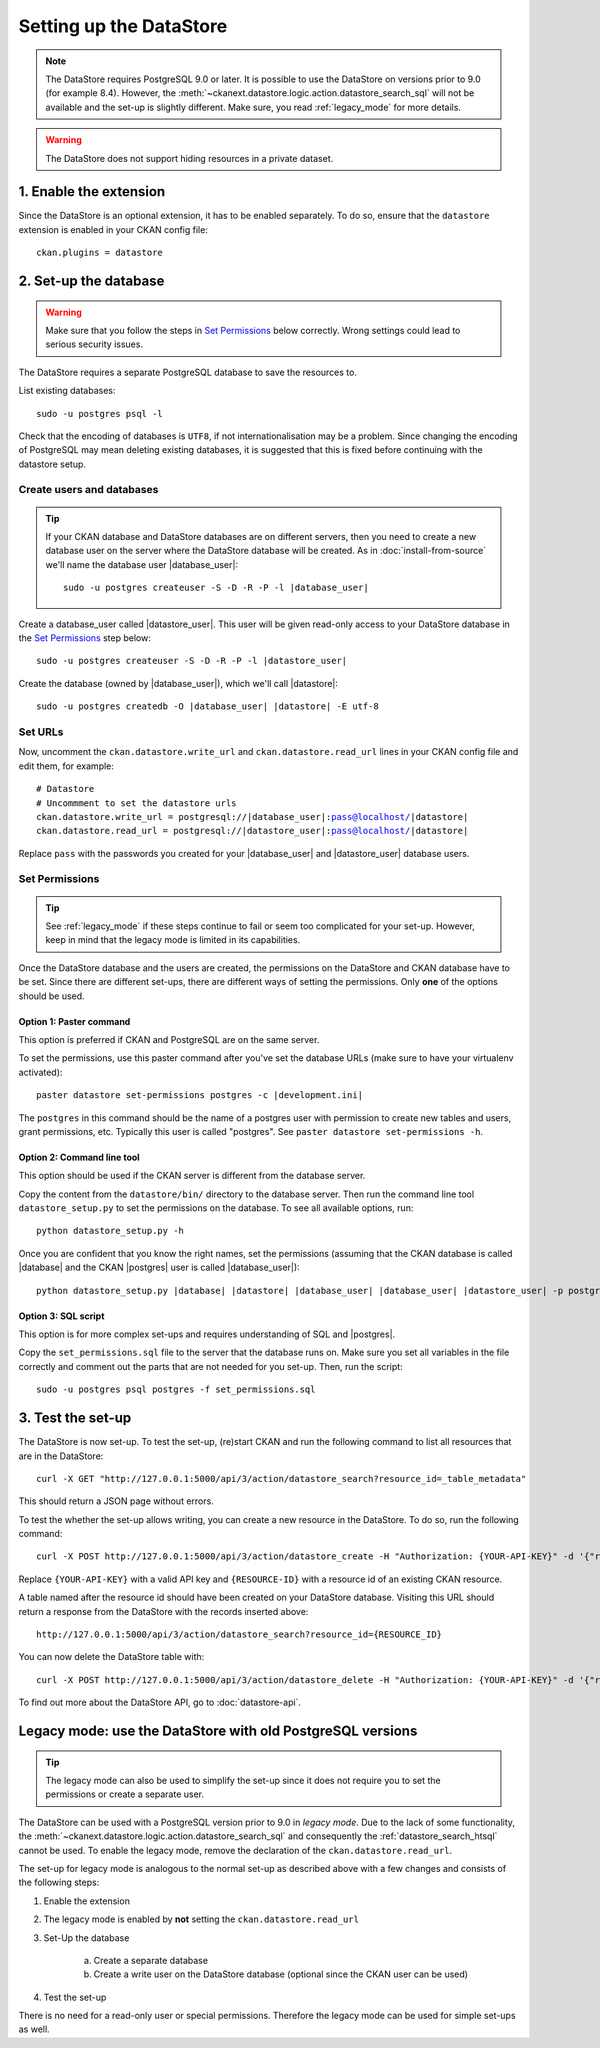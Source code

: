 ========================
Setting up the DataStore
========================


.. note:: The DataStore requires PostgreSQL 9.0 or later. It is possible to use the DataStore on versions prior to 9.0 (for example 8.4). However, the :meth:`~ckanext.datastore.logic.action.datastore_search_sql` will not be available and the set-up is slightly different. Make sure, you read :ref:`legacy_mode` for more details.

.. warning:: The DataStore does not support hiding resources in a private dataset.

1. Enable the extension
=======================

Since the DataStore is an optional extension, it has to be enabled separately. To do so, ensure that the ``datastore`` extension is enabled in your CKAN config file::

 ckan.plugins = datastore

2. Set-up the database
======================

.. warning:: Make sure that you follow the steps in `Set Permissions`_ below correctly. Wrong settings could lead to serious security issues.

The DataStore requires a separate PostgreSQL database to save the resources to.

List existing databases::

 sudo -u postgres psql -l

Check that the encoding of databases is ``UTF8``, if not internationalisation may be a problem. Since changing the encoding of PostgreSQL may mean deleting existing databases, it is suggested that this is fixed before continuing with the datastore setup.

Create users and databases
--------------------------

.. tip::

 If your CKAN database and DataStore databases are on different servers, then
 you need to create a new database user on the server where the DataStore
 database will be created. As in :doc:`install-from-source` we'll name the
 database user |database_user|:

 .. parsed-literal::

    sudo -u postgres createuser -S -D -R -P -l |database_user|

Create a database_user called |datastore_user|. This user will be given
read-only access to your DataStore database in the `Set Permissions`_ step
below:

.. parsed-literal::

 sudo -u postgres createuser -S -D -R -P -l |datastore_user|

Create the database (owned by |database_user|), which we'll call
|datastore|:

.. parsed-literal::

 sudo -u postgres createdb -O |database_user| |datastore| -E utf-8

Set URLs
--------

Now, uncomment the ``ckan.datastore.write_url`` and ``ckan.datastore.read_url``
lines in your CKAN config file and edit them, for example:

.. parsed-literal::

 # Datastore
 # Uncommment to set the datastore urls
 ckan.datastore.write_url = postgresql://|database_user|:pass@localhost/|datastore|
 ckan.datastore.read_url = postgresql://|datastore_user|:pass@localhost/|datastore|

Replace ``pass`` with the passwords you created for your |database_user| and
|datastore_user| database users.

Set Permissions
---------------

.. tip:: See :ref:`legacy_mode` if these steps continue to fail or seem too complicated for your set-up. However, keep in mind that the legacy mode is limited in its capabilities.

Once the DataStore database and the users are created, the permissions on the DataStore and CKAN database have to be set. Since there are different set-ups, there are different ways of setting the permissions. Only **one** of the options should be used.

Option 1: Paster command
~~~~~~~~~~~~~~~~~~~~~~~~~~~~~~~~~~~~~~~~~~~~~~~~~~~~~~~~~~~~~~~~~~~~~~~~~~~

This option is preferred if CKAN and PostgreSQL are on the same server.

To set the permissions, use this paster command after you've set the database URLs (make sure to have your virtualenv activated):

.. parsed-literal::

 paster datastore set-permissions postgres -c |development.ini|

The ``postgres`` in this command should be the name of a postgres
user with permission to create new tables and users, grant permissions, etc.
Typically this user is called "postgres". See ``paster datastore
set-permissions -h``.

Option 2: Command line tool
~~~~~~~~~~~~~~~~~~~~~~~~~~~

This option should be used if the CKAN server is different from the database server.

Copy the content from the ``datastore/bin/`` directory to the database server. Then run the command line tool ``datastore_setup.py`` to set the permissions on the database. To see all available options, run::

 python datastore_setup.py -h

Once you are confident that you know the right names, set the permissions
(assuming that the CKAN database is called |database| and the CKAN |postgres|
user is called |database_user|):

.. parsed-literal::

 python datastore_setup.py |database| |datastore| |database_user| |database_user| |datastore_user| -p postgres


Option 3: SQL script
~~~~~~~~~~~~~~~~~~~~

This option is for more complex set-ups and requires understanding of SQL and |postgres|.

Copy the ``set_permissions.sql`` file to the server that the database runs on. Make sure you set all variables in the file correctly and comment out the parts that are not needed for you set-up. Then, run the script::

 sudo -u postgres psql postgres -f set_permissions.sql


3. Test the set-up
==================

The DataStore is now set-up. To test the set-up, (re)start CKAN and run the
following command to list all resources that are in the DataStore::

 curl -X GET "http://127.0.0.1:5000/api/3/action/datastore_search?resource_id=_table_metadata"

This should return a JSON page without errors.

To test the whether the set-up allows writing, you can create a new resource in
the DataStore. To do so, run the following command:: 

 curl -X POST http://127.0.0.1:5000/api/3/action/datastore_create -H "Authorization: {YOUR-API-KEY}" -d '{"resource_id": "{RESOURCE-ID}", "fields": [ {"id": "a"}, {"id": "b"} ], "records": [ { "a": 1, "b": "xyz"}, {"a": 2, "b": "zzz"} ]}'

Replace ``{YOUR-API-KEY}`` with a valid API key and ``{RESOURCE-ID}`` with a
resource id of an existing CKAN resource.

A table named after the resource id should have been created on your DataStore
database. Visiting this URL should return a response from the DataStore with
the records inserted above::

 http://127.0.0.1:5000/api/3/action/datastore_search?resource_id={RESOURCE_ID}

You can now delete the DataStore table with::

    curl -X POST http://127.0.0.1:5000/api/3/action/datastore_delete -H "Authorization: {YOUR-API-KEY}" -d '{"resource_id": "{RESOURCE-ID}"}' 

To find out more about the DataStore API, go to :doc:`datastore-api`.


.. _legacy_mode:

Legacy mode: use the DataStore with old PostgreSQL versions
===========================================================

.. tip:: The legacy mode can also be used to simplify the set-up since it does not require you to set the permissions or create a separate user.

The DataStore can be used with a PostgreSQL version prior to 9.0 in *legacy mode*. Due to the lack of some functionality, the :meth:`~ckanext.datastore.logic.action.datastore_search_sql` and consequently the :ref:`datastore_search_htsql` cannot be used. To enable the legacy mode, remove the declaration of the ``ckan.datastore.read_url``.

The set-up for legacy mode is analogous to the normal set-up as described above with a few changes and consists of the following steps:

1. Enable the extension
2. The legacy mode is enabled by **not** setting the ``ckan.datastore.read_url``
#. Set-Up the database

    a) Create a separate database
    #) Create a write user on the DataStore database (optional since the CKAN user can be used)

#. Test the set-up

There is no need for a read-only user or special permissions. Therefore the legacy mode can be used for simple set-ups as well.
